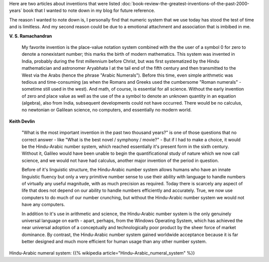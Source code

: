 .. title: The Indo-Arabic Number System
.. slug: the-indo-arabic-number-system
.. date: 2017-11-26 15:43:57 UTC-08:00
.. tags: books, articles
.. category:
.. link:
.. description:
.. type: text

Here are two articles about inventions that were listed
:doc:`book-review-the-greatest-inventions-of-the-past-2000-years` book that I wanted to note down in my blog for
future reference.

The reason I wanted to note down is, I personally find that numeric system that we use today has stood the test of time
and is limitless. And my second reason could be due to a emotional attachment and association that is imbibed in me.

**V. S. Ramachandran**

    My favorite invention is the place-value notation system combined with the the user of a symbol 0 for zero to
    denote a nonexistant number; this marks the birth of modern mathematics. This system was invented in India, probably
    during the first millennium before Christ, but was first systematized by the Hindu mathematician and astronomer
    Aryabhata I at the tail end of the  fifth century and then transmitted to the West via the Arabs (hence the phrase
    "Arabic Numerals"). Before this time, even simple arithmetic was tedious and time-consuming (as when the Romans and
    Greeks used the cumbersome "Roman numerals" - sometime still used in the west). And math, of course, is essential
    for all science. Without the early invention of zero and place value as well as the use of the a symbol to denote
    an unknown quantity in an equation (algebra), also from India, subsequent developments could not have occurred.
    There would be no calculus, no newtonian or Galilean science, no computers, and essentially no modern world.


**Keith Devlin**

    "What is the most important invention in the past two thousand years?" is one of those questions that
    no correct answer - like "What is the best novel / symphony / movie?" - But if I had to make a choice,
    it would be the Hindu-Arabic number system, which reached essentially it's present form in the sixth
    century. Without it, Galileo would have been unable to begin the quantificational study of nature which we
    now call science, and we would not have had calculus, another major invention of the period in question.

    Before of it's linguistic structure, the Hindu-Arabic number system allows humans who have an innate linguistic
    fluency but only a very primitive number sense to use their ability with language to handle numbers of virtually
    any useful magnitude, with as much precision as required. Today there is scarcely any aspect of life that
    does not depend on our ability to handle numbers efficiently and accurately. True, we now use computers to
    do much of our number crunching, but without the Hindu-Arabic number system we would not have any computers.

    In addition to it's use in arithmetic and science, the Hindu-Arabic number system is the only genuinely
    universal language on earth - apart, perhaps, from the Windows Operating System, which has achieved
    the near universal adoption of a conceptually and technologically poor product by the sheer force
    of market dominance. By contrast, the Hindu-Arabic number system gained worldwide acceptance because
    it is far better designed and much more efficient for human usage than any other number system.

Hindu-Arabic numeral system: {{% wikipedia article="Hindu–Arabic_numeral_system" %}}

